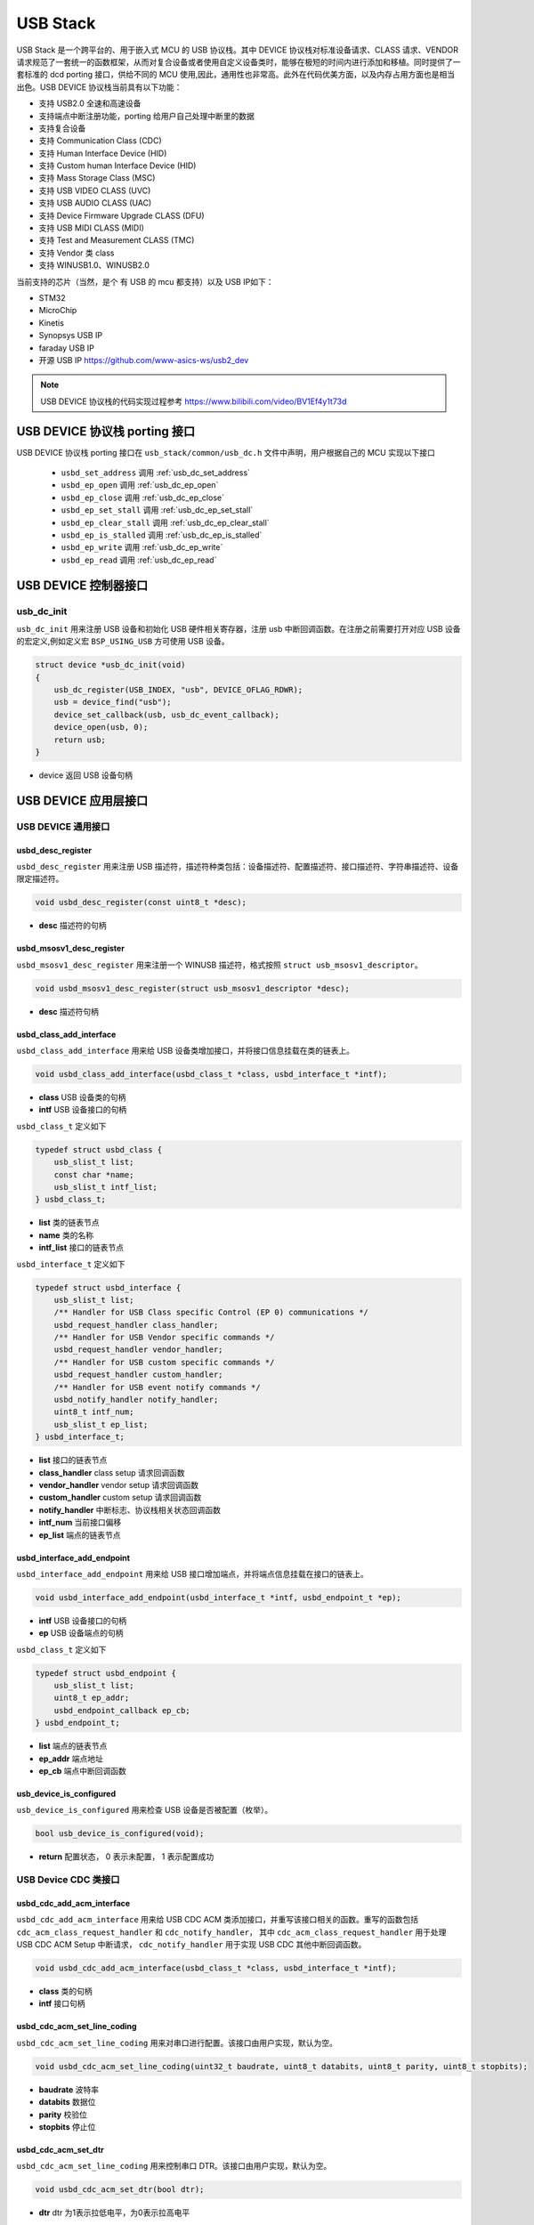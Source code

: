 USB Stack
=======================

USB Stack 是一个跨平台的、用于嵌入式 MCU 的 USB 协议栈。其中 DEVICE 协议栈对标准设备请求、CLASS 请求、VENDOR 请求规范了一套统一的函数框架，从而对复合设备或者使用自定义设备类时，能够在极短的时间内进行添加和移植。同时提供了一套标准的 dcd porting 接口，供给不同的 MCU 使用,因此，通用性也非常高。此外在代码优美方面，以及内存占用方面也是相当出色。USB DEVICE 协议栈当前具有以下功能：

- 支持 USB2.0 全速和高速设备
- 支持端点中断注册功能，porting 给用户自己处理中断里的数据
- 支持复合设备
- 支持 Communication Class (CDC)
- 支持 Human Interface Device (HID)
- 支持 Custom human Interface Device (HID)
- 支持 Mass Storage Class (MSC)
- 支持 USB VIDEO CLASS (UVC)
- 支持 USB AUDIO CLASS (UAC)
- 支持 Device Firmware Upgrade CLASS (DFU)
- 支持 USB MIDI CLASS (MIDI)
- 支持 Test and Measurement CLASS (TMC)
- 支持 Vendor 类 class
- 支持 WINUSB1.0、WINUSB2.0

当前支持的芯片（当然，是个 有 USB 的 mcu 都支持）以及 USB IP如下：

- STM32
- MicroChip
- Kinetis
- Synopsys USB IP
- faraday USB IP
- 开源 USB IP `<https://github.com/www-asics-ws/usb2_dev>`_

.. note:: USB DEVICE 协议栈的代码实现过程参考 `<https://www.bilibili.com/video/BV1Ef4y1t73d>`_

USB DEVICE 协议栈 porting 接口
-------------------------------

USB DEVICE 协议栈 porting 接口在 ``usb_stack/common/usb_dc.h`` 文件中声明，用户根据自己的 MCU 实现以下接口

    - ``usbd_set_address``      调用    :ref:`usb_dc_set_address`
    - ``usbd_ep_open``          调用    :ref:`usb_dc_ep_open`
    - ``usbd_ep_close``         调用    :ref:`usb_dc_ep_close`
    - ``usbd_ep_set_stall``     调用    :ref:`usb_dc_ep_set_stall`
    - ``usbd_ep_clear_stall``   调用    :ref:`usb_dc_ep_clear_stall`
    - ``usbd_ep_is_stalled``    调用    :ref:`usb_dc_ep_is_stalled`
    - ``usbd_ep_write``         调用    :ref:`usb_dc_ep_write`
    - ``usbd_ep_read``          调用    :ref:`usb_dc_ep_read`

USB DEVICE 控制器接口
-------------------------------

**usb_dc_init**
^^^^^^^^^^^^^^^^^^^^^^^^^^^^
``usb_dc_init`` 用来注册 USB 设备和初始化 USB 硬件相关寄存器，注册 usb 中断回调函数。在注册之前需要打开对应 USB 设备的宏定义,例如定义宏 ``BSP_USING_USB`` 方可使用 USB 设备。

.. code-block:: C

    struct device *usb_dc_init(void)
    {
        usb_dc_register(USB_INDEX, "usb", DEVICE_OFLAG_RDWR);
        usb = device_find("usb");
        device_set_callback(usb, usb_dc_event_callback);
        device_open(usb, 0);
        return usb;
    }

- device 返回 USB 设备句柄

.. note::中断处理函数则是调用 ``usbd_event_notify_handler``

USB DEVICE 应用层接口
------------------------

USB DEVICE 通用接口
^^^^^^^^^^^^^^^^^^^^^^^^^^^^

**usbd_desc_register**
""""""""""""""""""""""""""""""""""""

``usbd_desc_register`` 用来注册 USB 描述符，描述符种类包括：设备描述符、配置描述符、接口描述符、字符串描述符、设备限定描述符。

.. code-block:: C

    void usbd_desc_register(const uint8_t *desc);

- **desc**  描述符的句柄


**usbd_msosv1_desc_register**
""""""""""""""""""""""""""""""""""""

``usbd_msosv1_desc_register`` 用来注册一个 WINUSB 描述符，格式按照 ``struct usb_msosv1_descriptor``。

.. code-block:: C

    void usbd_msosv1_desc_register(struct usb_msosv1_descriptor *desc);

- **desc**  描述符句柄


**usbd_class_add_interface**
""""""""""""""""""""""""""""""""""""

``usbd_class_add_interface`` 用来给 USB 设备类增加接口，并将接口信息挂载在类的链表上。

.. code-block:: C

    void usbd_class_add_interface(usbd_class_t *class, usbd_interface_t *intf);

- **class**  USB 设备类的句柄
- **intf**   USB 设备接口的句柄

``usbd_class_t`` 定义如下

.. code-block:: C

    typedef struct usbd_class {
        usb_slist_t list;
        const char *name;
        usb_slist_t intf_list;
    } usbd_class_t;

- **list** 类的链表节点
- **name** 类的名称
- **intf_list** 接口的链表节点

``usbd_interface_t`` 定义如下

.. code-block:: C

    typedef struct usbd_interface {
        usb_slist_t list;
        /** Handler for USB Class specific Control (EP 0) communications */
        usbd_request_handler class_handler;
        /** Handler for USB Vendor specific commands */
        usbd_request_handler vendor_handler;
        /** Handler for USB custom specific commands */
        usbd_request_handler custom_handler;
        /** Handler for USB event notify commands */
        usbd_notify_handler notify_handler;
        uint8_t intf_num;
        usb_slist_t ep_list;
    } usbd_interface_t;

- **list** 接口的链表节点
- **class_handler** class setup 请求回调函数
- **vendor_handler** vendor setup 请求回调函数
- **custom_handler** custom setup 请求回调函数
- **notify_handler** 中断标志、协议栈相关状态回调函数
- **intf_num** 当前接口偏移
- **ep_list** 端点的链表节点

**usbd_interface_add_endpoint**
""""""""""""""""""""""""""""""""""""

``usbd_interface_add_endpoint`` 用来给 USB 接口增加端点，并将端点信息挂载在接口的链表上。

.. code-block:: C

    void usbd_interface_add_endpoint(usbd_interface_t *intf, usbd_endpoint_t *ep);


- **intf**  USB 设备接口的句柄
- **ep**    USB 设备端点的句柄

``usbd_class_t`` 定义如下

.. code-block:: C

    typedef struct usbd_endpoint {
        usb_slist_t list;
        uint8_t ep_addr;
        usbd_endpoint_callback ep_cb;
    } usbd_endpoint_t;

- **list** 端点的链表节点
- **ep_addr** 端点地址
- **ep_cb** 端点中断回调函数

**usb_device_is_configured**
""""""""""""""""""""""""""""""""""""

``usb_device_is_configured`` 用来检查 USB 设备是否被配置（枚举）。

.. code-block:: C

    bool usb_device_is_configured(void);

- **return** 配置状态， 0 表示未配置， 1 表示配置成功


USB Device CDC 类接口
^^^^^^^^^^^^^^^^^^^^^^^^^^^^

**usbd_cdc_add_acm_interface**
""""""""""""""""""""""""""""""""""""

``usbd_cdc_add_acm_interface`` 用来给 USB CDC ACM 类添加接口，并重写该接口相关的函数。重写的函数包括 ``cdc_acm_class_request_handler`` 和 ``cdc_notify_handler``，
其中 ``cdc_acm_class_request_handler`` 用于处理 USB CDC ACM Setup 中断请求， ``cdc_notify_handler`` 用于实现 USB CDC 其他中断回调函数。

.. code-block:: C

    void usbd_cdc_add_acm_interface(usbd_class_t *class, usbd_interface_t *intf);

- **class** 类的句柄
- **intf**  接口句柄

**usbd_cdc_acm_set_line_coding**
""""""""""""""""""""""""""""""""""""

``usbd_cdc_acm_set_line_coding`` 用来对串口进行配置。该接口由用户实现，默认为空。

.. code-block:: C

    void usbd_cdc_acm_set_line_coding(uint32_t baudrate, uint8_t databits, uint8_t parity, uint8_t stopbits);

- **baudrate** 波特率
- **databits**  数据位
- **parity**  校验位
- **stopbits**  停止位


**usbd_cdc_acm_set_dtr**
""""""""""""""""""""""""""""""""""""

``usbd_cdc_acm_set_line_coding`` 用来控制串口 DTR。该接口由用户实现，默认为空。

.. code-block:: C

    void usbd_cdc_acm_set_dtr(bool dtr);

- **dtr** dtr 为1表示拉低电平，为0表示拉高电平


**usbd_cdc_acm_set_rts**
""""""""""""""""""""""""""""""""""""

``usbd_cdc_acm_set_line_coding``  用来控制串口 RTS。该接口由用户实现，默认为空。

.. code-block:: C

    void usbd_cdc_acm_set_rts(bool rts);

- **rts** rts 为1表示拉低电平，为0表示拉高电平

USB Device MSC 类接口
^^^^^^^^^^^^^^^^^^^^^^^^^^^^

**usbd_msc_class_init**
""""""""""""""""""""""""""""""""""""
``usbd_msc_class_init`` 用于初始化 USB MSC 类，注册 USB CDC ACM 设备并为其添加接口，且为接口添加 BLUK OUT 、BULK IN 端点及其回调函数。

.. code-block:: C

    void usbd_msc_class_init(uint8_t out_ep, uint8_t in_ep);

- **out_ep**     输出端点的地址
- **in_ep**      输入端点的地址

**usbd_msc_get_cap**
""""""""""""""""""""""""""""""""""""

``usbd_msc_get_cap`` 用来获取存储器的信息。该接口由用户实现，默认为空。

.. code-block:: C

    void usbd_msc_get_cap(uint8_t lun, uint32_t *block_num, uint16_t *block_size);

- **lun** 存储逻辑单元，暂时无用
- **block_num**  存储扇区个数的指针
- **block_size**  存储扇区大小的指针

**usbd_msc_sector_read**
""""""""""""""""""""""""""""""""""""

``usbd_msc_sector_read`` 用来对存储器某个扇区开始进行数据读取。该接口由用户实现，默认为空。

.. code-block:: C

    int usbd_msc_sector_read(uint32_t sector, uint8_t *buffer, uint32_t length);

- **sector** 扇区偏移
- **buffer** 存储读取的数据的指针
- **length** 读取长度


**usbd_msc_sector_write**
""""""""""""""""""""""""""""""""""""

``usbd_msc_sector_write``  用来对存储器某个扇区开始写入数据。该接口由用户实现，默认为空。

.. code-block:: C

    int usbd_msc_sector_write(uint32_t sector, uint8_t *buffer, uint32_t length);

- **sector** 扇区偏移
- **buffer** 写入数据指针
- **length** 写入长度


USB Device HID 类接口
^^^^^^^^^^^^^^^^^^^^^^^^^^^^

**usbd_hid_add_interface**
""""""""""""""""""""""""""""""""""""
``usbd_hid_add_interface``  用来给 USB HID 类添加接口，并重写该接口相关的函数。重写的函数包括 ``hid_class_request_handler`` 、 ``hid_custom_request_handler``
和 ``hid_notify_handler``，其中 ``hid_class_request_handler`` 用来处理 USB HID 类的 Setup 中断请求， ``hid_custom_request_handler`` 用来处理 USB HID 获取描述符请求，
``hid_notify_handler``  用来处理 USB HID 类的其他中断回调函数。

.. code-block:: C

    void usbd_hid_add_interface(usbd_class_t *class, usbd_interface_t *intf);

- **class** 类的句柄
- **intf**  接口句柄

**usbd_hid_report_descriptor_register**
""""""""""""""""""""""""""""""""""""""""""""

``usbd_hid_report_descriptor_register``  用来对存储器某个扇区开始写入数据。该接口由用户实现，默认为空。

.. code-block:: C

    void usbd_hid_report_descriptor_register(uint8_t intf_num, const uint8_t *desc, uint32_t desc_len);

- **intf_num** 当前 hid 报告描述符所在接口偏移
- **desc** 报告描述符
- **desc_len** 报告描述符长度

**usbd_hid_set_request_callback**
""""""""""""""""""""""""""""""""""""

``usbd_hid_set_request_callback``  用来对存储器某个扇区开始写入数据。该接口由用户实现，默认为空。

.. code-block:: C

    void usbd_hid_set_request_callback( uint8_t intf_num,
                                        uint8_t (*get_report_callback)(uint8_t report_id, uint8_t report_type),
                                        void (*set_report_callback)(uint8_t report_id, uint8_t report_type, uint8_t *report, uint8_t report_len),
                                        uint8_t (*get_idle_callback)(uint8_t report_id),
                                        void (*set_idle_callback)(uint8_t report_id, uint8_t duration),
                                        void (*set_protocol_callback)(uint8_t protocol),
                                        uint8_t (*get_protocol_callback)(void));

- **intf_num** 当前 hid 报告描述符所在接口偏移
- **get_report_callback** get report命令处理回调函数
- **set_report_callback** set report命令处理回调函数
- **get_idle_callback** get idle命令处理回调函数
- **set_idle_callback** set idle命令处理回调函数
- **set_protocol_callback** set protocol命令处理回调函数
- **get_protocol_callback** get protocol命令处理回调函数


USB Device AUDIO 类接口
^^^^^^^^^^^^^^^^^^^^^^^^^^^^

**usbd_audio_add_interface**
""""""""""""""""""""""""""""""""""""
``usbd_audio_add_interface``  用来给 USB Audio 类添加接口，并重写该接口相关的函数。重写的函数包括 ``audio_class_request_handler`` 和 ``audio_notify_handler``。

.. code-block:: C

    void usbd_audio_add_interface(usbd_class_t *class, usbd_interface_t *intf);

- **class** 类的句柄
- **intf**  接口句柄


USB Device VIDEO 类接口
^^^^^^^^^^^^^^^^^^^^^^^^^^^^

**usbd_video_add_interface**
""""""""""""""""""""""""""""""""""""
``usbd_video_add_interface``  用来给 USB Video 类添加接口，并重写该接口相关的函数。重写的函数包括 ``video_class_request_handler`` 和 ``video_notify_handler``。

.. code-block:: C

    void usbd_video_add_interface(usbd_class_t *class, usbd_interface_t *intf);

- **class** 类的句柄
- **intf**  接口句柄
USB Device DFU 类接口
^^^^^^^^^^^^^^^^^^^^^^^^^^^^
